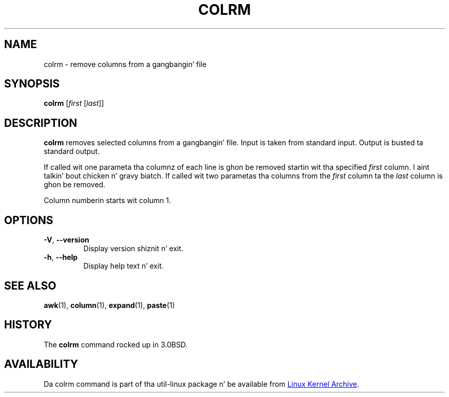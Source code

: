 .\" Copyright (c) 1980, 1990 Da Regentz of tha Universitizzle of California.
.\" All muthafuckin rights reserved.
.\"
.\" Redistribution n' use up in source n' binary forms, wit or without
.\" modification, is permitted provided dat tha followin conditions
.\" is met:
.\" 1. Redistributionz of source code must retain tha above copyright
.\"    notice, dis list of conditions n' tha followin disclaimer.
.\" 2. Redistributions up in binary form must reproduce tha above copyright
.\"    notice, dis list of conditions n' tha followin disclaimer up in the
.\"    documentation and/or other shiznit provided wit tha distribution.
.\" 3 fo' realz. All advertisin shiznit mentionin features or use of dis software
.\"    must display tha followin acknowledgement:
.\"	This thang includes software pimped by tha Universitizzle of
.\"	California, Berkeley n' its contributors.
.\" 4. Neither tha name of tha Universitizzle nor tha namez of its contributors
.\"    may be used ta endorse or promote shizzle derived from dis software
.\"    without specific prior freestyled permission.
.\"
.\" THIS SOFTWARE IS PROVIDED BY THE REGENTS AND CONTRIBUTORS ``AS IS'' AND
.\" ANY EXPRESS OR IMPLIED WARRANTIES, INCLUDING, BUT NOT LIMITED TO, THE
.\" IMPLIED WARRANTIES OF MERCHANTABILITY AND FITNESS FOR A PARTICULAR PURPOSE
.\" ARE DISCLAIMED.  IN NO EVENT SHALL THE REGENTS OR CONTRIBUTORS BE LIABLE
.\" FOR ANY DIRECT, INDIRECT, INCIDENTAL, SPECIAL, EXEMPLARY, OR CONSEQUENTIAL
.\" DAMAGES (INCLUDING, BUT NOT LIMITED TO, PROCUREMENT OF SUBSTITUTE GOODS
.\" OR SERVICES; LOSS OF USE, DATA, OR PROFITS; OR BUSINESS INTERRUPTION)
.\" HOWEVER CAUSED AND ON ANY THEORY OF LIABILITY, WHETHER IN CONTRACT, STRICT
.\" LIABILITY, OR TORT (INCLUDING NEGLIGENCE OR OTHERWISE) ARISING IN ANY WAY
.\" OUT OF THE USE OF THIS SOFTWARE, EVEN IF ADVISED OF THE POSSIBILITY OF
.\" SUCH DAMAGE.
.\"
.\"     @(#)colrm.1	6.6 (Berkeley) 3/14/91
.\"
.TH COLRM "1" "September 2011" "util-linux" "User Commands"
.SH NAME
colrm \- remove columns from a gangbangin' file
.SH SYNOPSIS
.B colrm
.RI [ first \ [ last ]]
.SH DESCRIPTION
.B colrm
removes selected columns from a gangbangin' file.  Input is taken from standard input.
Output is busted ta standard output.
.PP
If called wit one parameta tha columnz of each line is ghon be removed
startin wit tha specified
.I first
column. I aint talkin' bout chicken n' gravy biatch.  If called wit two parametas tha columns from the
.I first
column ta the
.I last
column is ghon be removed.
.PP
Column numberin starts wit column 1.
.SH OPTIONS
.TP
\fB\-V\fR, \fB\-\-version\fR
Display version shiznit n' exit.
.TP
\fB\-h\fR, \fB\-\-help\fR
Display help text n' exit.
.SH SEE ALSO
.BR awk (1),
.BR column (1),
.BR expand (1),
.BR paste (1)
.SH HISTORY
The
.B colrm
command rocked up in 3.0BSD.
.SH AVAILABILITY
Da colrm command is part of tha util-linux package n' be available from
.UR ftp://\:ftp.kernel.org\:/pub\:/linux\:/utils\:/util-linux/
Linux Kernel Archive
.UE .
